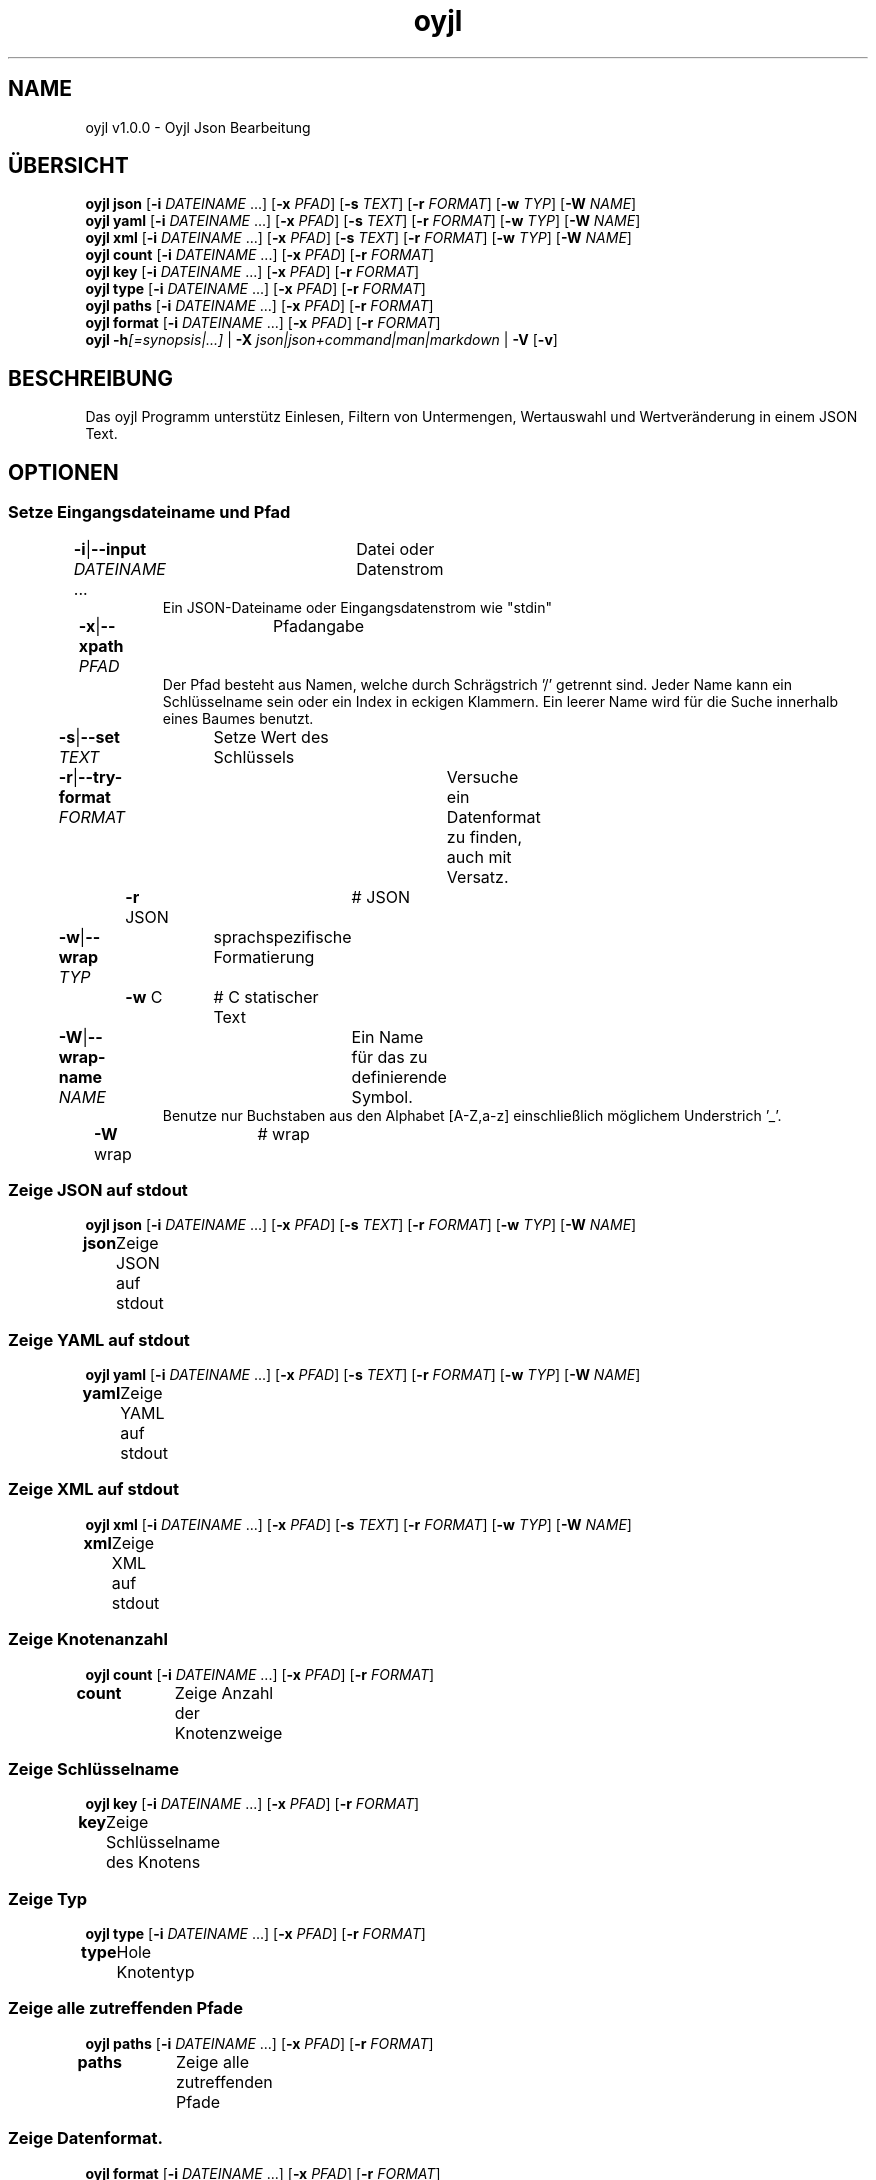 .TH "oyjl" 1 "12. November 2017" "User Commands"
.SH NAME
oyjl v1.0.0 \- Oyjl Json Bearbeitung
.SH ÜBERSICHT
\fBoyjl\fR \fBjson\fR [\fB\-i\fR \fIDATEINAME\fR ...] [\fB\-x\fR \fIPFAD\fR] [\fB\-s\fR \fITEXT\fR] [\fB\-r\fR \fIFORMAT\fR] [\fB\-w\fR \fITYP\fR] [\fB\-W\fR \fINAME\fR]
.br
\fBoyjl\fR \fByaml\fR [\fB\-i\fR \fIDATEINAME\fR ...] [\fB\-x\fR \fIPFAD\fR] [\fB\-s\fR \fITEXT\fR] [\fB\-r\fR \fIFORMAT\fR] [\fB\-w\fR \fITYP\fR] [\fB\-W\fR \fINAME\fR]
.br
\fBoyjl\fR \fBxml\fR [\fB\-i\fR \fIDATEINAME\fR ...] [\fB\-x\fR \fIPFAD\fR] [\fB\-s\fR \fITEXT\fR] [\fB\-r\fR \fIFORMAT\fR] [\fB\-w\fR \fITYP\fR] [\fB\-W\fR \fINAME\fR]
.br
\fBoyjl\fR \fBcount\fR [\fB\-i\fR \fIDATEINAME\fR ...] [\fB\-x\fR \fIPFAD\fR] [\fB\-r\fR \fIFORMAT\fR]
.br
\fBoyjl\fR \fBkey\fR [\fB\-i\fR \fIDATEINAME\fR ...] [\fB\-x\fR \fIPFAD\fR] [\fB\-r\fR \fIFORMAT\fR]
.br
\fBoyjl\fR \fBtype\fR [\fB\-i\fR \fIDATEINAME\fR ...] [\fB\-x\fR \fIPFAD\fR] [\fB\-r\fR \fIFORMAT\fR]
.br
\fBoyjl\fR \fBpaths\fR [\fB\-i\fR \fIDATEINAME\fR ...] [\fB\-x\fR \fIPFAD\fR] [\fB\-r\fR \fIFORMAT\fR]
.br
\fBoyjl\fR \fBformat\fR [\fB\-i\fR \fIDATEINAME\fR ...] [\fB\-x\fR \fIPFAD\fR] [\fB\-r\fR \fIFORMAT\fR]
.br
\fBoyjl\fR \fB\-h\fR\fI[=synopsis|...]\fR | \fB\-X\fR \fIjson|json+command|man|markdown\fR | \fB\-V\fR [\fB\-v\fR]
.SH BESCHREIBUNG
Das oyjl Programm unterstütz Einlesen, Filtern von Untermengen, Wertauswahl und Wertveränderung in einem JSON Text.
.SH OPTIONEN
.SS
Setze Eingangsdateiname und Pfad
.br
\fB\-i\fR|\fB\-\-input\fR \fIDATEINAME\fR ...	Datei oder Datenstrom
.RS
Ein JSON-Dateiname oder Eingangsdatenstrom wie "stdin"
.RE
\fB\-x\fR|\fB\-\-xpath\fR \fIPFAD\fR	Pfadangabe
.RS
Der Pfad besteht aus Namen, welche durch Schrägstrich '/' getrennt sind. Jeder Name kann ein Schlüsselname sein oder ein Index in eckigen Klammern. Ein leerer Name wird für die Suche innerhalb eines Baumes benutzt.
.RE
\fB\-s\fR|\fB\-\-set\fR \fITEXT\fR	Setze Wert des Schlüssels
.br
\fB\-r\fR|\fB\-\-try-format\fR \fIFORMAT\fR	Versuche ein Datenformat zu finden, auch mit Versatz.
.br
	\fB\-r\fR JSON		# JSON
.br
\fB\-w\fR|\fB\-\-wrap\fR \fITYP\fR	sprachspezifische Formatierung
.br
	\fB\-w\fR C		# C statischer Text
.br
\fB\-W\fR|\fB\-\-wrap-name\fR \fINAME\fR	Ein Name für das zu definierende Symbol.
.RS
Benutze nur Buchstaben aus den Alphabet [A-Z,a-z] einschließlich möglichem Understrich '_'.
.RE
	\fB\-W\fR wrap		# wrap
.br
.SS
Zeige JSON auf stdout
\fBoyjl\fR \fBjson\fR [\fB\-i\fR \fIDATEINAME\fR ...] [\fB\-x\fR \fIPFAD\fR] [\fB\-s\fR \fITEXT\fR] [\fB\-r\fR \fIFORMAT\fR] [\fB\-w\fR \fITYP\fR] [\fB\-W\fR \fINAME\fR]
.br
\fBjson\fR	Zeige JSON auf stdout
.br
.SS
Zeige YAML auf stdout
\fBoyjl\fR \fByaml\fR [\fB\-i\fR \fIDATEINAME\fR ...] [\fB\-x\fR \fIPFAD\fR] [\fB\-s\fR \fITEXT\fR] [\fB\-r\fR \fIFORMAT\fR] [\fB\-w\fR \fITYP\fR] [\fB\-W\fR \fINAME\fR]
.br
\fByaml\fR	Zeige YAML auf stdout
.br
.SS
Zeige XML auf stdout
\fBoyjl\fR \fBxml\fR [\fB\-i\fR \fIDATEINAME\fR ...] [\fB\-x\fR \fIPFAD\fR] [\fB\-s\fR \fITEXT\fR] [\fB\-r\fR \fIFORMAT\fR] [\fB\-w\fR \fITYP\fR] [\fB\-W\fR \fINAME\fR]
.br
\fBxml\fR	Zeige XML auf stdout
.br
.SS
Zeige Knotenanzahl
\fBoyjl\fR \fBcount\fR [\fB\-i\fR \fIDATEINAME\fR ...] [\fB\-x\fR \fIPFAD\fR] [\fB\-r\fR \fIFORMAT\fR]
.br
\fBcount\fR	Zeige Anzahl der Knotenzweige
.br
.SS
Zeige Schlüsselname
\fBoyjl\fR \fBkey\fR [\fB\-i\fR \fIDATEINAME\fR ...] [\fB\-x\fR \fIPFAD\fR] [\fB\-r\fR \fIFORMAT\fR]
.br
\fBkey\fR	Zeige Schlüsselname des Knotens
.br
.SS
Zeige Typ
\fBoyjl\fR \fBtype\fR [\fB\-i\fR \fIDATEINAME\fR ...] [\fB\-x\fR \fIPFAD\fR] [\fB\-r\fR \fIFORMAT\fR]
.br
\fBtype\fR	Hole Knotentyp
.br
.SS
Zeige alle zutreffenden Pfade
\fBoyjl\fR \fBpaths\fR [\fB\-i\fR \fIDATEINAME\fR ...] [\fB\-x\fR \fIPFAD\fR] [\fB\-r\fR \fIFORMAT\fR]
.br
\fBpaths\fR	Zeige alle zutreffenden Pfade
.br
.SS
Zeige Datenformat.
\fBoyjl\fR \fBformat\fR [\fB\-i\fR \fIDATEINAME\fR ...] [\fB\-x\fR \fIPFAD\fR] [\fB\-r\fR \fIFORMAT\fR]
.br
\fBformat\fR	Zeige Datenformat
.br
.SS
Allgemeine Optionen
\fBoyjl\fR \fB\-h\fR\fI[=synopsis|...]\fR | \fB\-X\fR \fIjson|json+command|man|markdown\fR | \fB\-V\fR [\fB\-v\fR]
.br
\fB\-h\fR|\fB\-\-help\fR\fI[=synopsis|...]\fR	Zeige Hilfetext an
.RS
Zeige Benutzungsinformationen und Hinweise für das Werkzeug.
.RE
	\fB\-h\fR 1		# Vollständige Hilfe : Zeige Hilfe für alle Gruppen
.br
	\fB\-h\fR synopsis		# Übersicht : Liste Gruppen - Zeige alle Gruppen mit Syntax
.br
	\fB\-h\fR Eingabe		# Setze Eingangsdateiname und Pfad
.br
	\fB\-h\fR Zeige JSON		# Zeige JSON auf stdout
.br
	\fB\-h\fR Zeige YAML		# Zeige YAML auf stdout
.br
	\fB\-h\fR Zeige XML		# Zeige XML auf stdout
.br
	\fB\-h\fR Anzahl		# Zeige Knotenanzahl
.br
	\fB\-h\fR Schlüsselname		# Zeige Schlüsselname
.br
	\fB\-h\fR Typ		# Zeige Typ
.br
	\fB\-h\fR Pfade		# Zeige alle zutreffenden Pfade
.br
	\fB\-h\fR Format		# Zeige Datenformat.
.br
	\fB\-h\fR Verschiedenes		# Allgemeine Optionen
.br
\fB\-X\fR|\fB\-\-export\fR \fIjson|json+command|man|markdown\fR	Exportiere formatierten Text
.RS
Hole Benutzerschnittstelle als Text
.RE
	\fB\-X\fR man		# Handbuch : Unix Handbuchseite - Hole Unix Handbuchseite
.br
	\fB\-X\fR markdown		# Markdown : Formatierter Text - Hole formatierten Text
.br
	\fB\-X\fR json		# Json : GUI - Hole Oyjl Json Benutzerschnittstelle
.br
	\fB\-X\fR json+command		# Json + Kommando : GUI + Kommando - Hole Oyjl Json Benutzerschnittstelle mit Kommando
.br
	\fB\-X\fR export		# Export : Alle verfügbaren Daten - Erhalte Daten für Entwickler
.br
\fB\-V\fR|\fB\-\-version\fR	Version
.br
\fB\-v\fR|\fB\-\-verbose\fR	mehr Infos
.br
.SH BEISPIELE
.TP
Zeige JSON auf stdout
.br
oyjl -i text.json -x ///[0]
.TP
Zeige Anzahl der Knotenzweige
.br
oyjl -c -i text.json -x mein/Pfad/
.TP
Zeige Schlüsselname des Knotens
.br
oyjl -k -i text.json -x ///[0]
.TP
Zeige alle zutreffenden Pfade
.br
oyjl -p -i text.json -x //
.TP
Setze Wert des Schlüssels
.br
oyjl -i text.json -x mein/Pfad/zum/Schlüssel -s Wert
.SH SIEHE AUCH
.TP
oyjl-args(1) oyjl-translate(1) oyjl-args-qml(1)
.br
https://codedocs.xyz/oyranos-cms/oyranos/group__oyjl.html
.SH AUTOR
Kai-Uwe Behrmann http://www.oyranos.org
.SH KOPIERRECHT
Copyright © 2017-2022 Kai-Uwe Behrmann
.br
Lizenz: newBSD http://www.oyranos.org
.SH FEHLER
https://www.gitlab.com/oyranos/oyranos/issues 


